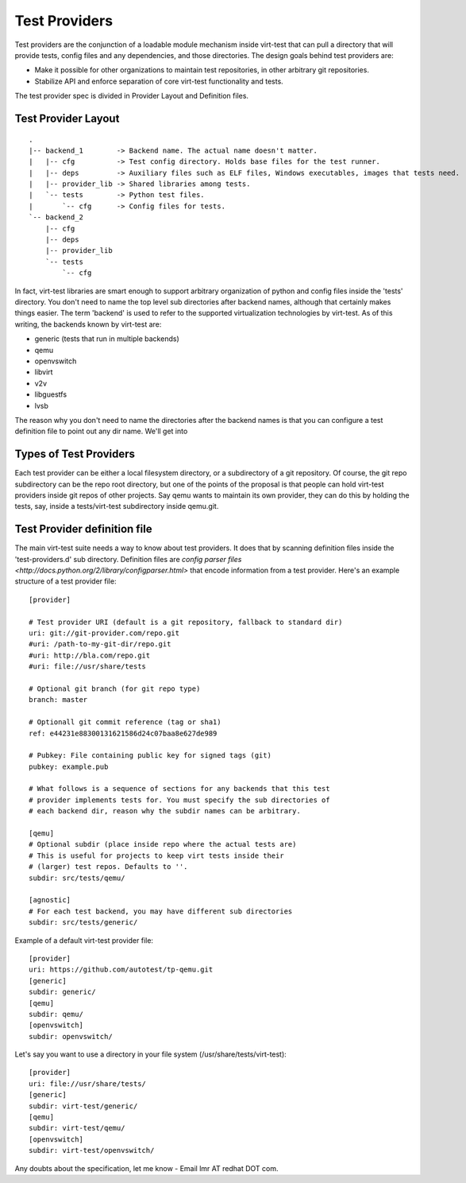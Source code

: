 Test Providers
==============

Test providers are the conjunction of a loadable module mechanism
inside virt-test that can pull a directory that will provide tests, config
files and any dependencies, and those directories. The design goals behind
test providers are:

* Make it possible for other organizations to maintain test repositories, in other arbitrary git repositories.

* Stabilize API and enforce separation of core virt-test functionality and tests.

The test provider spec is divided in Provider Layout and Definition files.

Test Provider Layout
--------------------

::

    .
    |-- backend_1        -> Backend name. The actual name doesn't matter.
    |   |-- cfg          -> Test config directory. Holds base files for the test runner.
    |   |-- deps         -> Auxiliary files such as ELF files, Windows executables, images that tests need.
    |   |-- provider_lib -> Shared libraries among tests.
    |   `-- tests        -> Python test files.
    |       `-- cfg      -> Config files for tests.
    `-- backend_2
        |-- cfg
        |-- deps
        |-- provider_lib
        `-- tests
            `-- cfg


In fact, virt-test libraries are smart enough to support arbitrary organization
of python and config files inside the 'tests' directory. You don't need to name
the top level sub directories after backend names, although that certainly makes
things easier. The term 'backend' is used to refer to the supported virtualization
technologies by virt-test. As of this writing, the backends known by virt-test
are:

* generic (tests that run in multiple backends)
* qemu
* openvswitch
* libvirt
* v2v
* libguestfs
* lvsb

The reason why you don't need to name the directories after the backend names
is that you can configure a test definition file to point out any dir name. We'll
get into 

Types of Test Providers
-----------------------

Each test provider can be either a local filesystem directory, or a subdirectory
of a git repository. Of course, the git repo subdirectory can be the repo root
directory, but one of the points of the proposal is that people can hold
virt-test providers inside git repos of other projects. Say qemu wants to
maintain its own provider, they can do this by holding the tests, say, inside
a tests/virt-test subdirectory inside qemu.git.

Test Provider definition file
-----------------------------

The main virt-test suite needs a way to know about test providers. It does that
by scanning definition files inside the 'test-providers.d' sub directory.
Definition files are `config parser files <http://docs.python.org/2/library/configparser.html>`
that encode information from a test provider. Here's an example structure of a
test provider file:

::

    [provider]

    # Test provider URI (default is a git repository, fallback to standard dir)
    uri: git://git-provider.com/repo.git
    #uri: /path-to-my-git-dir/repo.git
    #uri: http://bla.com/repo.git
    #uri: file://usr/share/tests

    # Optional git branch (for git repo type)
    branch: master

    # Optionall git commit reference (tag or sha1)
    ref: e44231e88300131621586d24c07baa8e627de989

    # Pubkey: File containing public key for signed tags (git)
    pubkey: example.pub

    # What follows is a sequence of sections for any backends that this test
    # provider implements tests for. You must specify the sub directories of
    # each backend dir, reason why the subdir names can be arbitrary.

    [qemu]
    # Optional subdir (place inside repo where the actual tests are)
    # This is useful for projects to keep virt tests inside their
    # (larger) test repos. Defaults to ''.
    subdir: src/tests/qemu/

    [agnostic]
    # For each test backend, you may have different sub directories
    subdir: src/tests/generic/

Example of a default virt-test provider file:

::

    [provider]
    uri: https://github.com/autotest/tp-qemu.git
    [generic]
    subdir: generic/
    [qemu]
    subdir: qemu/
    [openvswitch]
    subdir: openvswitch/

Let's say you want to use a directory in your file system
(/usr/share/tests/virt-test):

::

    [provider]
    uri: file://usr/share/tests/
    [generic]
    subdir: virt-test/generic/
    [qemu]
    subdir: virt-test/qemu/
    [openvswitch]
    subdir: virt-test/openvswitch/

Any doubts about the specification, let me know - Email lmr AT redhat DOT com.
